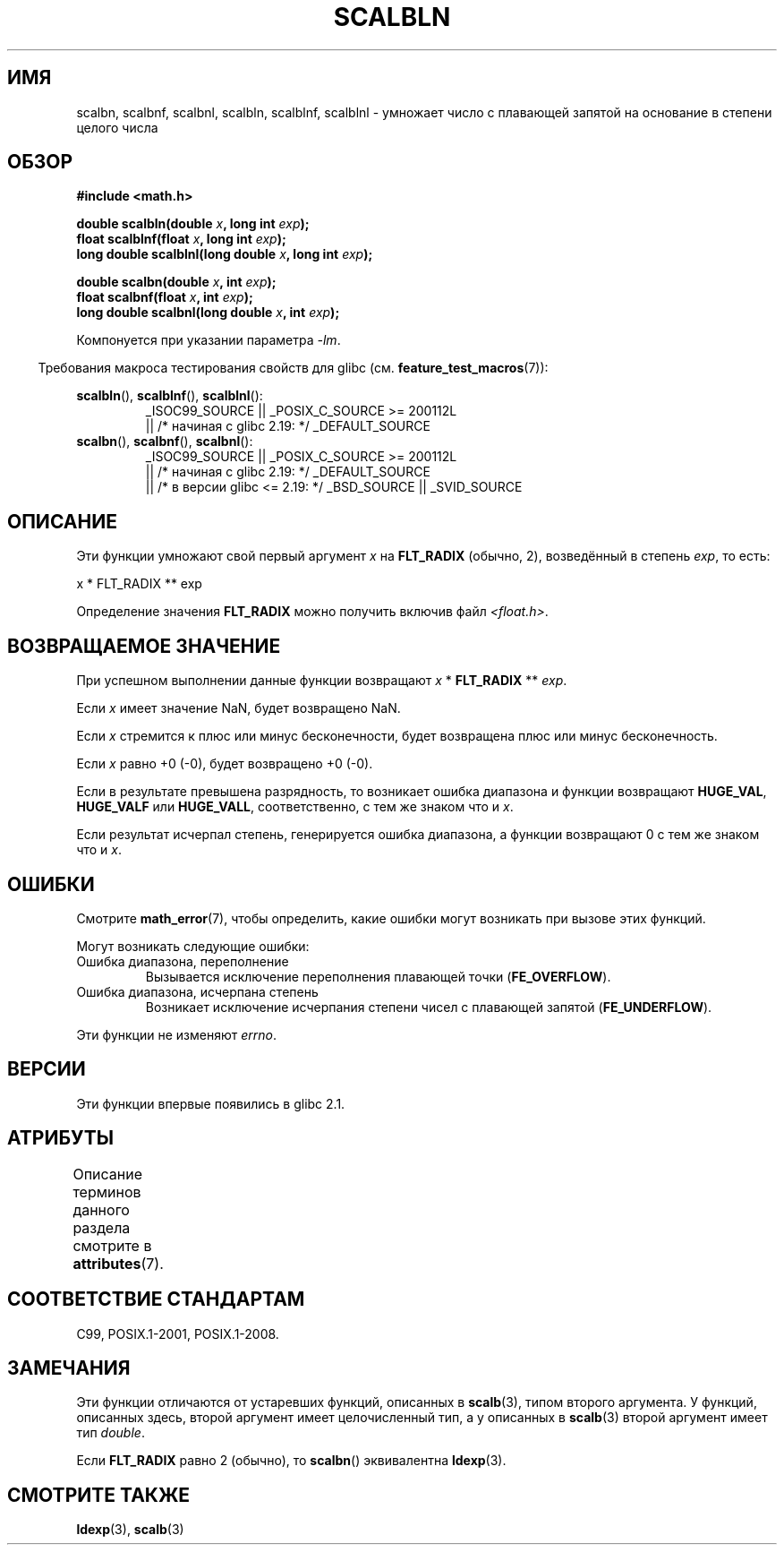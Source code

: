 .\" -*- mode: troff; coding: UTF-8 -*-
.\" Copyright 2004 Andries Brouwer <aeb@cwi.nl>.
.\" and Copyright 2008, Linux Foundation, written by Michael Kerrisk
.\"     <mtk.manpages@gmail.com>
.\"
.\" %%%LICENSE_START(VERBATIM)
.\" Permission is granted to make and distribute verbatim copies of this
.\" manual provided the copyright notice and this permission notice are
.\" preserved on all copies.
.\"
.\" Permission is granted to copy and distribute modified versions of this
.\" manual under the conditions for verbatim copying, provided that the
.\" entire resulting derived work is distributed under the terms of a
.\" permission notice identical to this one.
.\"
.\" Since the Linux kernel and libraries are constantly changing, this
.\" manual page may be incorrect or out-of-date.  The author(s) assume no
.\" responsibility for errors or omissions, or for damages resulting from
.\" the use of the information contained herein.  The author(s) may not
.\" have taken the same level of care in the production of this manual,
.\" which is licensed free of charge, as they might when working
.\" professionally.
.\"
.\" Formatted or processed versions of this manual, if unaccompanied by
.\" the source, must acknowledge the copyright and authors of this work.
.\" %%%LICENSE_END
.\"
.\"*******************************************************************
.\"
.\" This file was generated with po4a. Translate the source file.
.\"
.\"*******************************************************************
.TH SCALBLN 3 2017\-09\-15 "" "Руководство программиста Linux"
.SH ИМЯ
scalbn, scalbnf, scalbnl, scalbln, scalblnf, scalblnl \- умножает число с
плавающей запятой на основание в степени целого числа
.SH ОБЗОР
\fB#include <math.h>\fP
.PP
\fBdouble scalbln(double \fP\fIx\fP\fB, long int \fP\fIexp\fP\fB);\fP
.br
\fBfloat scalblnf(float \fP\fIx\fP\fB, long int \fP\fIexp\fP\fB);\fP
.br
\fBlong double scalblnl(long double \fP\fIx\fP\fB, long int \fP\fIexp\fP\fB);\fP
.PP
\fBdouble scalbn(double \fP\fIx\fP\fB, int \fP\fIexp\fP\fB);\fP
.br
\fBfloat scalbnf(float \fP\fIx\fP\fB, int \fP\fIexp\fP\fB);\fP
.br
\fBlong double scalbnl(long double \fP\fIx\fP\fB, int \fP\fIexp\fP\fB);\fP
.PP
Компонуется при указании параметра \fI\-lm\fP.
.PP
.in -4n
Требования макроса тестирования свойств для glibc
(см. \fBfeature_test_macros\fP(7)):
.in
.PP
.ad l
\fBscalbln\fP(), \fBscalblnf\fP(), \fBscalblnl\fP():
.RS
_ISOC99_SOURCE || _POSIX_C_SOURCE\ >=\ 200112L
    || /* начиная с glibc 2.19: */ _DEFAULT_SOURCE
.RE
.br
\fBscalbn\fP(), \fBscalbnf\fP(), \fBscalbnl\fP():
.RS
_ISOC99_SOURCE || _POSIX_C_SOURCE\ >=\ 200112L
    || /* начиная с glibc 2.19: */ _DEFAULT_SOURCE
    || /* в версии glibc <= 2.19: */ _BSD_SOURCE || _SVID_SOURCE
.RE
.ad b
.SH ОПИСАНИЕ
Эти функции умножают свой первый аргумент \fIx\fP на \fBFLT_RADIX\fP (обычно, 2),
возведённый в степень \fIexp\fP, то есть:
.PP
.nf
    x * FLT_RADIX ** exp
.fi
.PP
.\" not in /usr/include but in a gcc lib
Определение значения \fBFLT_RADIX\fP можно получить включив файл
\fI<float.h>\fP.
.SH "ВОЗВРАЩАЕМОЕ ЗНАЧЕНИЕ"
При успешном выполнении данные функции возвращают \fIx\fP * \fBFLT_RADIX\fP **
\fIexp\fP.
.PP
Если \fIx\fP имеет значение NaN, будет возвращено NaN.
.PP
Если \fIx\fP  стремится к плюс или минус бесконечности, будет возвращена плюс
или минус бесконечность.
.PP
Если \fIx\fP равно +0 (\-0), будет возвращено +0 (\-0).
.PP
Если в результате превышена разрядность, то возникает ошибка диапазона и
функции возвращают \fBHUGE_VAL\fP, \fBHUGE_VALF\fP или \fBHUGE_VALL\fP,
соответственно, с тем же знаком что и \fIx\fP.
.PP
Если результат исчерпал степень, генерируется ошибка диапазона, а функции
возвращают 0 с тем же знаком что и \fIx\fP.
.SH ОШИБКИ
Смотрите \fBmath_error\fP(7), чтобы определить, какие ошибки могут возникать
при вызове этих функций.
.PP
Могут возникать следующие ошибки:
.TP 
Ошибка диапазона, переполнение
.\" .I errno
.\" is set to
.\" .BR ERANGE .
Вызывается исключение переполнения плавающей точки (\fBFE_OVERFLOW\fP).
.TP 
Ошибка диапазона, исчерпана степень
.\" .I errno
.\" is set to
.\" .BR ERANGE .
Возникает исключение исчерпания степени чисел с плавающей запятой
(\fBFE_UNDERFLOW\fP).
.PP
.\" FIXME . Is it intentional that these functions do not set errno?
.\" Bug raised: http://sources.redhat.com/bugzilla/show_bug.cgi?id=6803
Эти функции не изменяют \fIerrno\fP.
.SH ВЕРСИИ
Эти функции впервые появились в glibc 2.1.
.SH АТРИБУТЫ
Описание терминов данного раздела смотрите в \fBattributes\fP(7).
.TS
allbox;
lbw33 lb lb
l l l.
Интерфейс	Атрибут	Значение
T{
\fBscalbn\fP(),
\fBscalbnf\fP(),
\fBscalbnl\fP(),
.br
\fBscalbln\fP(),
\fBscalblnf\fP(),
\fBscalblnl\fP()
T}	Безвредность в нитях	MT\-Safe
.TE
.SH "СООТВЕТСТВИЕ СТАНДАРТАМ"
C99, POSIX.1\-2001, POSIX.1\-2008.
.SH ЗАМЕЧАНИЯ
Эти функции отличаются от устаревших функций, описанных в \fBscalb\fP(3), типом
второго аргумента. У функций, описанных здесь, второй аргумент имеет
целочисленный тип, а у описанных в \fBscalb\fP(3) второй аргумент имеет тип
\fIdouble\fP.
.PP
Если \fBFLT_RADIX\fP равно 2 (обычно), то \fBscalbn\fP() эквивалентна \fBldexp\fP(3).
.SH "СМОТРИТЕ ТАКЖЕ"
\fBldexp\fP(3), \fBscalb\fP(3)
